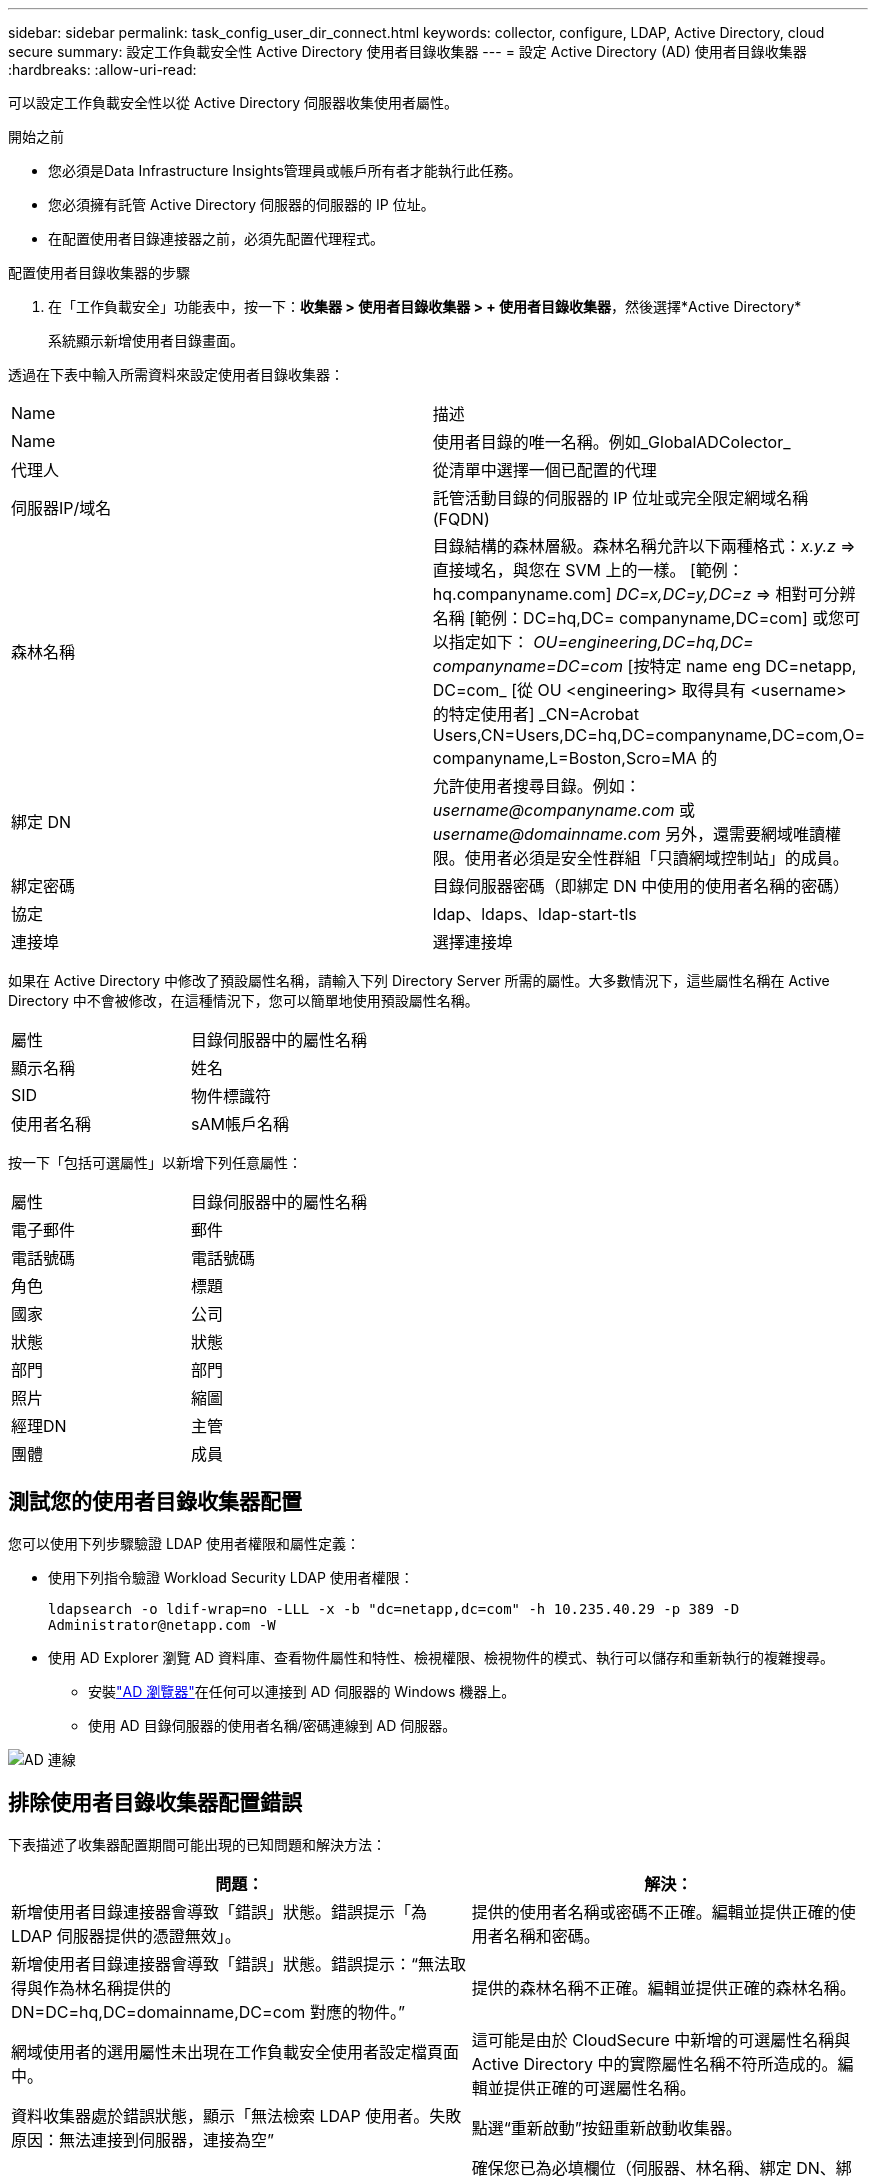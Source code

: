 ---
sidebar: sidebar 
permalink: task_config_user_dir_connect.html 
keywords: collector, configure, LDAP, Active Directory, cloud secure 
summary: 設定工作負載安全性 Active Directory 使用者目錄收集器 
---
= 設定 Active Directory (AD) 使用者目錄收集器
:hardbreaks:
:allow-uri-read: 


[role="lead"]
可以設定工作負載安全性以從 Active Directory 伺服器收集使用者屬性。

.開始之前
* 您必須是Data Infrastructure Insights管理員或帳戶所有者才能執行此任務。
* 您必須擁有託管 Active Directory 伺服器的伺服器的 IP 位址。
* 在配置使用者目錄連接器之前，必須先配置代理程式。


.配置使用者目錄收集器的步驟
. 在「工作負載安全」功能表中，按一下：*收集器 > 使用者目錄收集器 > + 使用者目錄收集器*，然後選擇*Active Directory*
+
系統顯示新增使用者目錄畫面。



透過在下表中輸入所需資料來設定使用者目錄收集器：

[cols="2*"]
|===


| Name | 描述 


| Name | 使用者目錄的唯一名稱。例如_GlobalADColector_ 


| 代理人 | 從清單中選擇一個已配置的代理 


| 伺服器IP/域名 | 託管活動目錄的伺服器的 IP 位址或完全限定網域名稱 (FQDN) 


| 森林名稱 | 目錄結構的森林層級。森林名稱允許以下兩種格式：_x.y.z_ => 直接域名，與您在 SVM 上的一樣。  [範例：hq.companyname.com] _DC=x,DC=y,DC=z_ => 相對可分辨名稱 [範例：DC=hq,DC= companyname,DC=com] 或您可以指定如下： _OU=engineering,DC=hq,DC= companyname=DC=com_ [按特定 name eng DC=netapp, DC=com_ [從 OU <engineering> 取得具有 <username> 的特定使用者] _CN=Acrobat Users,CN=Users,DC=hq,DC=companyname,DC=com,O= companyname,L=Boston,Scro=MA 的 


| 綁定 DN | 允許使用者搜尋目錄。例如：_username@companyname.com_ 或 _username@domainname.com_ 另外，還需要網域唯讀權限。使用者必須是安全性群組「只讀網域控制站」的成員。 


| 綁定密碼 | 目錄伺服器密碼（即綁定 DN 中使用的使用者名稱的密碼） 


| 協定 | ldap、ldaps、ldap-start-tls 


| 連接埠 | 選擇連接埠 
|===
如果在 Active Directory 中修改了預設屬性名稱，請輸入下列 Directory Server 所需的屬性。大多數情況下，這些屬性名稱在 Active Directory 中不會被修改，在這種情況下，您可以簡單地使用預設屬性名稱。

[cols="2*"]
|===


| 屬性 | 目錄伺服器中的屬性名稱 


| 顯示名稱 | 姓名 


| SID | 物件標識符 


| 使用者名稱 | sAM帳戶名稱 
|===
按一下「包括可選屬性」以新增下列任意屬性：

[cols="2*"]
|===


| 屬性 | 目錄伺服器中的屬性名稱 


| 電子郵件 | 郵件 


| 電話號碼 | 電話號碼 


| 角色 | 標題 


| 國家 | 公司 


| 狀態 | 狀態 


| 部門 | 部門 


| 照片 | 縮圖 


| 經理DN | 主管 


| 團體 | 成員 
|===


== 測試您的使用者目錄收集器配置

您可以使用下列步驟驗證 LDAP 使用者權限和屬性定義：

* 使用下列指令驗證 Workload Security LDAP 使用者權限：
+
`ldapsearch -o ldif-wrap=no -LLL -x -b "dc=netapp,dc=com" -h 10.235.40.29 -p 389 -D \Administrator@netapp.com -W`

* 使用 AD Explorer 瀏覽 AD 資料庫、查看物件屬性和特性、檢視權限、檢視物件的模式、執行可以儲存和重新執行的複雜搜尋。
+
** 安裝link:https://docs.microsoft.com/en-us/sysinternals/downloads/adexplorer["AD 瀏覽器"]在任何可以連接到 AD 伺服器的 Windows 機器上。
** 使用 AD 目錄伺服器的使用者名稱/密碼連線到 AD 伺服器。




image:cs_ADExample.png["AD 連線"]



== 排除使用者目錄收集器配置錯誤

下表描述了收集器配置期間可能出現的已知問題和解決方法：

[cols="2*"]
|===
| 問題： | 解決： 


| 新增使用者目錄連接器會導致「錯誤」狀態。錯誤提示「為 LDAP 伺服器提供的憑證無效」。 | 提供的使用者名稱或密碼不正確。編輯並提供正確的使用者名稱和密碼。 


| 新增使用者目錄連接器會導致「錯誤」狀態。錯誤提示：“無法取得與作為林名稱提供的 DN=DC=hq,DC=domainname,DC=com 對應的物件。” | 提供的森林名稱不正確。編輯並提供正確的森林名稱。 


| 網域使用者的選用屬性未出現在工作負載安全使用者設定檔頁面中。 | 這可能是由於 CloudSecure 中新增的可選屬性名稱與 Active Directory 中的實際屬性名稱不符所造成的。編輯並提供正確的可選屬性名稱。 


| 資料收集器處於錯誤狀態，顯示「無法檢索 LDAP 使用者。失敗原因：無法連接到伺服器，連接為空” | 點選“重新啟動”按鈕重新啟動收集器。 


| 新增使用者目錄連接器會導致「錯誤」狀態。 | 確保您已為必填欄位（伺服器、林名稱、綁定 DN、綁定密碼）提供了有效值。確保 bind-DN 輸入始終以「Administrator@<domain_forest_name>」或具有網域管理員權限的使用者帳戶的形式提供。 


| 新增使用者目錄連接器會導致「重試」狀態。顯示錯誤“無法定義收集器的狀態，原因 Tcp 命令 [Connect(localhost:35012,None,List(),Some(,seconds),true)] 因 java.net.ConnectionException:Connection 被拒絕而失敗。” | 為 AD 伺服器提供的 IP 或 FQDN 不正確。編輯並提供正確的 IP 位址或 FQDN。 


| 新增使用者目錄連接器會導致「錯誤」狀態。錯誤提示「無法建立 LDAP 連線」。 | 為 AD 伺服器提供的 IP 或 FQDN 不正確。編輯並提供正確的 IP 位址或 FQDN。 


| 新增使用者目錄連接器會導致「錯誤」狀態。錯誤提示：「無法載入設定。原因：資料來源配置錯誤。具體原因：/connector/conf/application.conf: 70: ldap.ldap-port 的類型為 STRING 而非 NUMBER” | 提供的連接埠值不正確。嘗試使用 AD 伺服器的預設連接埠值或正確的連接埠號碼。 


| 我從強制屬性開始，並且它起作用了。新增可選項後，可選屬性資料不會從 AD 中取得。 | 這可能是由於 CloudSecure 中新增的可選屬性與 Active Directory 中的實際屬性名稱不符所造成的。編輯並提供正確的強製或可選屬性名稱。 


| 重新啟動收集器後，AD 同步何時發生？ | 收集器重新啟動後，AD 同步將立即發生。取得約30萬用戶的用戶資料大約需要15分鐘，並且每12小時自動刷新一次。 


| 使用者資料從 AD 同步到 CloudSecure。數據何時會被刪除？ | 如果沒有刷新，用戶資料將保留13個月。如果租戶被刪除，那麼資料也將被刪除。 


| 使用者目錄連接器導致“錯誤”狀態。 「連接器處於錯誤狀態。服務名稱：usersLdap。失敗原因：無法檢索 LDAP 使用者。失敗原因：80090308：LdapErr：DSID-0C090453，註：AcceptSecurityContext 錯誤，資料 52e，v3839” | 提供的森林名稱不正確。請參閱上文，了解如何提供正確的森林名稱。 


| 用戶資料頁面中未填寫電話號碼。 | 這很可能是由於 Active Directory 的屬性對映問題所造成的。1.編輯從 Active Directory 取得使用者資訊的特定 Active Directory 收集器。2.請注意，在選用屬性下，有一個欄位名稱「電話號碼」會對應到 Active Directory 屬性「telephonenumber」。4.現在，請使用上述所述的 Active Directory Explorer 工具瀏覽 Active Directory 並查看正確的屬性名稱。3.確保 Active Directory 中有一個名為「telephonenumber」的屬性，其中確實包含使用者的電話號碼。5.假設在 Active Directory 中它已被修改為「電話號碼」。6.然後編輯 CloudSecure 使用者目錄收集器。在可選屬性部分，將“telephonenumber”替換為“phonenumber”。7.儲存 Active Directory 收集器，收集器將重新啟動並取得使用者的電話號碼，並將其顯示在使用者個人資料頁面中。 


| 如果在 Active Directory (AD) 伺服器上啟用了加密憑證 (SSL)，則 Workload Security User Directory Collector 無法連線到 AD 伺服器。 | 在設定使用者目錄收集器之前停用 AD 伺服器加密。一旦獲取用戶詳細信息，它將保留 13 個月。如果 AD 伺服器在取得使用者詳細資訊後斷開連接，則不會取得 AD 中新新增的使用者。要再次獲取，用戶目錄收集器需要連接到 AD。 


| CloudInsights Security 中存在來自 Active Directory 的資料。想要從 CloudInsights 中刪除所有使用者資訊。 | 無法僅從 CloudInsights Security 中刪除 Active Directory 使用者資訊。為了刪除用戶，需要刪除整個租戶。 
|===